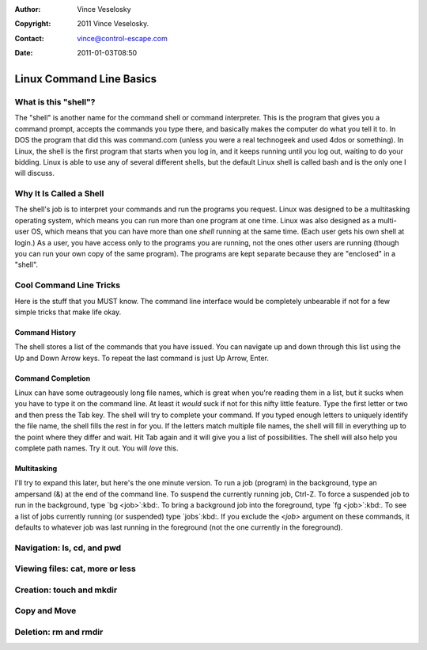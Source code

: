 :Author: Vince Veselosky
:Copyright: 2011 Vince Veselosky.
:Contact: vince@control-escape.com
:Date: 2011-01-03T08:50

Linux Command Line Basics
==============================================================================

What is this "shell"?
********************************************************************************

The "shell" is another name for the command shell or command interpreter. This
is the program that gives you a command prompt, accepts the commands you type
there, and basically makes the computer do what you tell it to. In DOS the
program that did this was command.com (unless you were a real technogeek and
used 4dos or something). In Linux, the shell is the first program that starts
when you log in, and it keeps running until you log out, waiting to do your
bidding. Linux is able to use any of several different shells, but the default
Linux shell is called bash and is the only one I will discuss.

Why It Is Called a Shell
********************************************************************************
The shell's job is to interpret your commands and run the programs you
request. Linux was designed to be a multitasking operating system, which means
you can run more than one program at one time. Linux was also designed as a
multi-user OS, which means that you can have more than one *shell*
running at the same time. (Each user gets his own shell at login.) As a user,
you have access only to the programs you are running, not the ones other users
are running (though you can run your own copy of the same program). The
programs are kept separate because they are "enclosed" in a "shell".

Cool Command Line Tricks
********************************************************************************

Here is the stuff that you MUST know. The command line interface would be
completely unbearable if not for a few simple tricks that make life okay.

Command History
--------------------------------------------------------------------------------

The shell stores a list of the commands that you have issued. You can navigate
up and down through this list using the Up and Down Arrow keys. To repeat the
last command is just Up Arrow, Enter.

Command Completion
--------------------------------------------------------------------------------

Linux can have some outrageously long file names, which is great when you're
reading them in a list, but it sucks when you have to type it on the command
line. At least it *would* suck if not for this nifty little feature. Type
the first letter or two and then press the Tab key. The shell will try to
complete your command. If you typed enough letters to uniquely identify the
file name, the shell fills the rest in for you. If the letters match multiple
file names, the shell will fill in everything up to the point where they
differ and wait. Hit Tab again and it will give you a list of possibilities.
The shell will also help you complete path names. Try it out. You will
*love* this.

Multitasking
--------------------------------------------------------------------------------

I'll try to expand this later, but here's the one minute version. To run a job
(program) in the background, type an ampersand (&) at the end of the command
line. To suspend the currently running job, Ctrl-Z. To force a suspended job to
run in the background, type `bg <job>`:kbd:.  To bring a background job into
the foreground, type `fg <job>`:kbd:. To see a list of jobs currently running
(or suspended) type `jobs`:kbd:. If you exclude the `<job>` argument on these
commands, it defaults to whatever job was last running in the foreground (not
the one currently in the foreground).


.. _cli-basics-navigation:

Navigation: ls, cd, and pwd
********************************************************************************

.. _cli-basics-viewing-files:

Viewing files: cat, more or less
********************************************************************************

.. _cli-basics-creation:

Creation: touch and mkdir
********************************************************************************

.. _cli-basics-copy-and-move:

Copy and Move
********************************************************************************

.. _cli-basics-deletion:

Deletion: rm and rmdir
********************************************************************************

